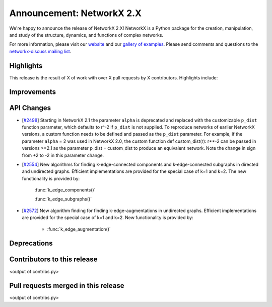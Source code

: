 Announcement: NetworkX 2.X
==========================

We're happy to announce the release of NetworkX 2.X!
NetworkX is a Python package for the creation, manipulation, and study of the
structure, dynamics, and functions of complex networks.

For more information, please visit our `website <http://networkx.github.io/>`_
and our `gallery of examples
<https://networkx.github.io/documentation/latest/auto_examples/index.html>`_.
Please send comments and questions to the `networkx-discuss mailing list
<http://groups.google.com/group/networkx-discuss>`_.

Highlights
----------

This release is the result of X of work with over X pull requests by
X contributors. Highlights include:


Improvements
------------


API Changes
-----------

* [`#2498 <https://github.com/networkx/networkx/pull/2498>`_]
  Starting in NetworkX 2.1 the parameter ``alpha`` is deprecated and replaced
  with the customizable ``p_dist`` function parameter, which defaults to r^-2
  if ``p_dist`` is not supplied. To reproduce networks of earlier NetworkX
  versions, a custom function needs to be defined and passed as the ``p_dist``
  parameter. For example, if the parameter ``alpha`` = 2 was used in NetworkX 2.0,
  the custom function def custom_dist(r): r**-2 can be passed in versions >=2.1
  as the parameter p_dist = custom_dist to produce an equivalent network.
  Note the change in sign from +2 to -2 in this parameter change.

* [`#2554 <https://github.com/networkx/networkx/issues/2554>`_]
  New algorithms for finding k-edge-connected components and k-edge-connected
  subgraphs in directed and undirected graphs. Efficient implementations are
  provided for the special case of k=1 and k=2. The new functionality is
  provided by:

     :func:`k_edge_components()`

     :func:`k_edge_subgraphs()`

* [`#2572 <https://github.com/networkx/networkx/issues/2572>`_]
  New algorithm finding for finding k-edge-augmentations in undirected graphs.
  Efficient implementations are provided for the special case of k=1 and k=2.
  New functionality is provided by:

   - :func:`k_edge_augmentation()`


Deprecations
------------


Contributors to this release
----------------------------

<output of contribs.py>


Pull requests merged in this release
------------------------------------

<output of contribs.py>
